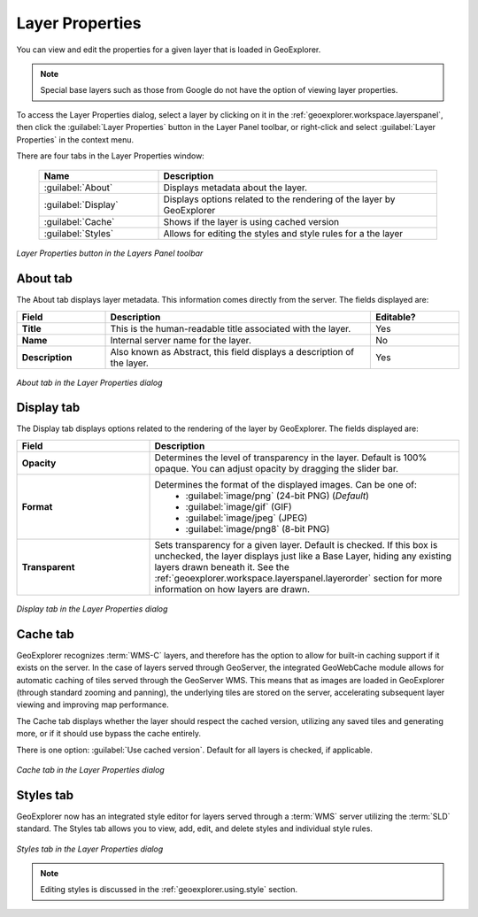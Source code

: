 .. _geoexplorer.using.layerproperties:

Layer Properties
================

You can view and edit the properties for a given layer that is loaded in GeoExplorer.

.. note:: Special base layers such as those from Google do not have the option of viewing layer properties.

To access the Layer Properties dialog, select a layer by clicking on it in the :ref:`geoexplorer.workspace.layerspanel`, then click the :guilabel:`Layer Properties` button in the Layer Panel toolbar, or right-click and select :guilabel:`Layer Properties` in the context menu.

There are four tabs in the Layer Properties window:

    .. list-table::
       :header-rows: 1
       :widths: 30 70

       * - Name
         - Description
       * - :guilabel:`About`
         - Displays metadata about the layer.
       * - :guilabel:`Display`
         - Displays options related to the rendering of the layer by GeoExplorer
       * - :guilabel:`Cache`
         - Shows if the layer is using cached version
       * - :guilabel:`Styles`
         - Allows for editing the styles and style rules for a the layer

.. figure:: images/properties_button.png
   :align: center

   *Layer Properties button in the Layers Panel toolbar*


.. _geoexplorer.using.layerproperties.about:

About tab
---------

The About tab displays layer metadata.  This information comes directly from the server.  The fields displayed are:

.. list-table::
   :header-rows: 1
   :widths: 20 60 20

   * - Field
     - Description
     - Editable?
   * - **Title**
     - This is the human-readable title associated with the layer.
     - Yes
   * - **Name**
     - Internal server name for the layer.
     - No
   * - **Description**
     - Also known as Abstract, this field displays a description of the layer.
     - Yes

.. figure:: images/properties_about.png
   :align: center

   *About tab in the Layer Properties dialog*

.. _geoexplorer.using.layerproperties.display:


Display tab
-----------

The Display tab displays options related to the rendering of the layer by GeoExplorer.  The fields displayed are:

.. list-table::
   :header-rows: 1
   :widths: 30 70

   * - Field
     - Description
   * - **Opacity**
     - Determines the level of transparency in the layer.  Default is 100% opaque.  You can adjust opacity by dragging the slider bar.
   * - **Format**
     - Determines the format of the displayed images.  Can be one of:
         * :guilabel:`image/png` (24-bit PNG) (*Default*)
         * :guilabel:`image/gif` (GIF)
         * :guilabel:`image/jpeg` (JPEG)
         * :guilabel:`image/png8` (8-bit PNG)
   * - **Transparent**
     - Sets transparency for a given layer.  Default is checked.  If this box is unchecked, the layer displays just like a Base Layer, hiding any existing layers drawn beneath it.  See the :ref:`geoexplorer.workspace.layerspanel.layerorder` section for more information on how layers are drawn.

.. figure:: images/properties_display.png
   :align: center

   *Display tab in the Layer Properties dialog*



.. _geoexplorer.using.layerproperties.cache:

Cache tab
---------

GeoExplorer recognizes :term:`WMS-C` layers, and therefore has the option to allow for built-in caching support if it exists on the server.  In the case of layers served through GeoServer, the integrated GeoWebCache module allows for automatic caching of tiles served through the GeoServer WMS.  This means that as images are loaded in GeoExplorer (through standard zooming and panning), the underlying tiles are stored on the server, accelerating subsequent layer viewing and improving map performance.

The Cache tab displays whether the layer should respect the cached version, utilizing any saved tiles and generating more, or if it should use bypass the cache entirely.

There is one option:  :guilabel:`Use cached version`.  Default for all layers is checked, if applicable.

.. figure:: images/properties_cache.png
   :align: center

   *Cache tab in the Layer Properties dialog*


.. _geoexplorer.using.layerproperties.styles:

Styles tab
----------

GeoExplorer now has an integrated style editor for layers served through a :term:`WMS` server utilizing the :term:`SLD` standard.  The Styles tab allows you to view, add, edit, and delete styles and individual style rules.

.. figure:: images/properties_styles.png
   :align: center

   *Styles tab in the Layer Properties dialog*

.. note:: Editing styles is discussed in the :ref:`geoexplorer.using.style` section.



